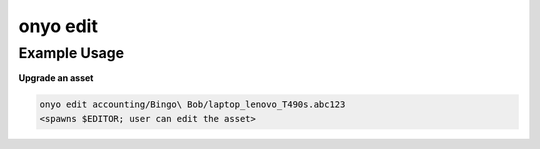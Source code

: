 onyo edit
=========

.. argparse::
   :module: onyo.main
   :func: setup_parser
   :prog: onyo
   :path: edit


Example Usage
*************

**Upgrade an asset**

.. code:: shell

   onyo edit accounting/Bingo\ Bob/laptop_lenovo_T490s.abc123
   <spawns $EDITOR; user can edit the asset>
